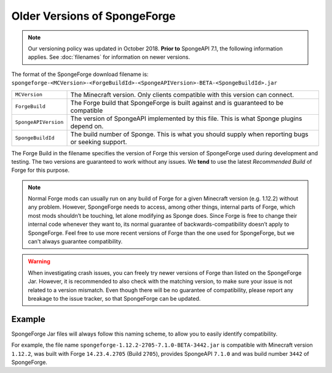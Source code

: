 =============================
Older Versions of SpongeForge
=============================

.. note::

    Our versioning policy was updated in October 2018. **Prior to** SpongeAPI 7.1, the following information applies. 
    See :doc:`filenames` for information on newer versions.

The format of the SpongeForge download filename is:
``spongeforge-<MCVersion>-<ForgeBuildId>-<SpongeAPIVersion>-BETA-<SpongeBuildId>.jar``

+----------------------+-----------------------------------------------------------------------------------------------+
| ``MCVersion``        | The Minecraft version. Only clients compatible with this version can connect.                 |
+----------------------+-----------------------------------------------------------------------------------------------+
| ``ForgeBuild``       | The Forge build that SpongeForge is built against and is guaranteed to be compatible          |
+----------------------+-----------------------------------------------------------------------------------------------+
| ``SpongeAPIVersion`` | The version of SpongeAPI implemented by this file. This is what Sponge plugins depend on.     |
+----------------------+-----------------------------------------------------------------------------------------------+
| ``SpongeBuildId``    | The build number of Sponge. This is what you should supply when reporting bugs or seeking     |
|                      | support.                                                                                      |
+----------------------+-----------------------------------------------------------------------------------------------+

The Forge Build in the filename specifies the version of Forge this version of SpongeForge used during development and 
testing. The two versions are guaranteed to work without any issues. We **tend** to use the latest *Recommended Build* 
of Forge for this purpose.

.. note::

    Normal Forge mods can usually run on any build of Forge for a given Minecraft version (e.g. 1.12.2) without any 
    problem. However, SpongeForge needs to access, among other things, internal parts of Forge, which most mods
    shouldn’t be touching, let alone modifying as Sponge does. Since Forge is free to change their internal code
    whenever they want to, its normal guarantee of backwards-compatibility doesn’t apply to SpongeForge. Feel free to
    use more recent versions of Forge than the one used for SpongeForge, but we can't always guarantee compatibility.

.. warning::

    When investigating crash issues, you can freely try newer versions of Forge than listed on the SpongeForge Jar.
    However, it is recommended to also check with the matching version, to make sure your issue is not related to a
    version mismatch.
    Even though there will be no guarantee of compatibility, please report any breakage to the issue tracker, so that
    SpongeForge can be updated.

Example
-------

SpongeForge Jar files will always follow this naming scheme, to allow you to easily identify compatibility.

For example, the file name ``spongeforge-1.12.2-2705-7.1.0-BETA-3442.jar`` is compatible with Minecraft version
``1.12.2``, was built with Forge ``14.23.4.2705`` (Build ``2705``), provides SpongeAPI ``7.1.0`` and was build number
``3442`` of SpongeForge.
